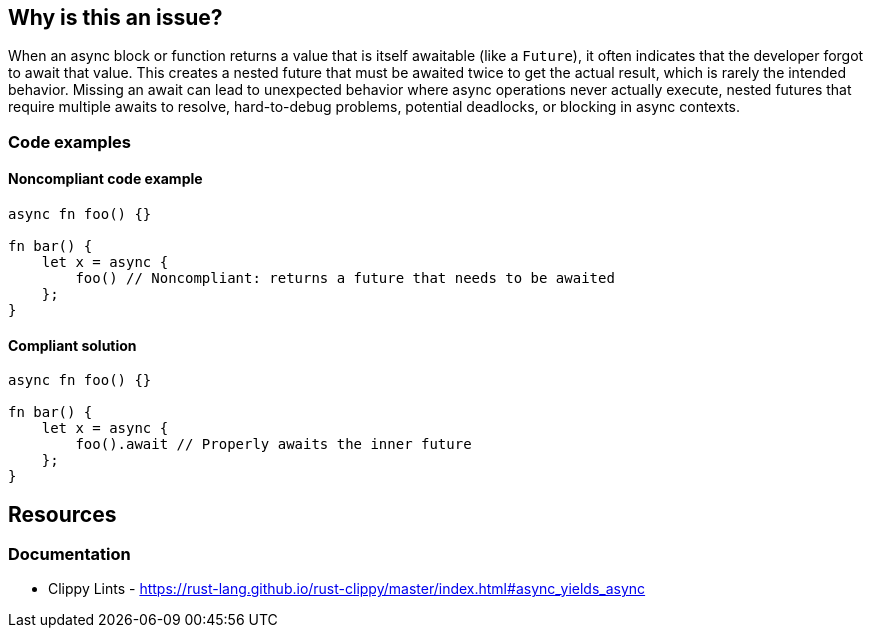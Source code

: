 
== Why is this an issue?
When an async block or function returns a value that is itself awaitable (like a `Future`), it often indicates that the developer forgot to await that value. This creates a nested future that must be awaited twice to get the actual result, which is rarely the intended behavior. Missing an await can lead to unexpected behavior where async operations never actually execute, nested futures that require multiple awaits to resolve, hard-to-debug problems, potential deadlocks, or blocking in async contexts.


=== Code examples

==== Noncompliant code example
[source,rust,diff-id=1,diff-type=noncompliant]
----
async fn foo() {}

fn bar() {
    let x = async {
        foo() // Noncompliant: returns a future that needs to be awaited
    };
}
----

==== Compliant solution

[source,rust,diff-id=1,diff-type=compliant]
----
async fn foo() {}

fn bar() {
    let x = async {
        foo().await // Properly awaits the inner future
    };
}
----

== Resources
=== Documentation

* Clippy Lints - https://rust-lang.github.io/rust-clippy/master/index.html#async_yields_async
